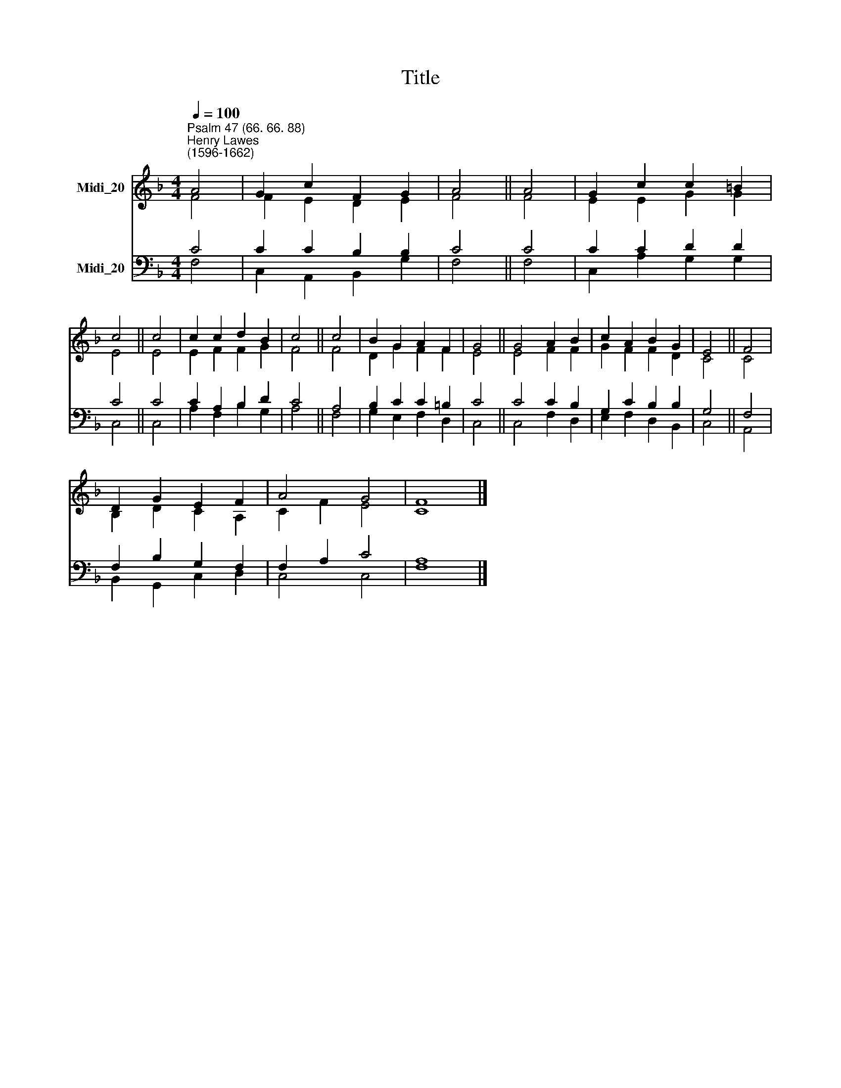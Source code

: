 X:1
T:Title
%%score ( 1 2 ) ( 3 4 )
L:1/8
Q:1/4=100
M:4/4
K:F
V:1 treble nm="Midi_20"
V:2 treble 
V:3 bass nm="Midi_20"
V:4 bass 
V:1
"^Psalm 47 (66. 66. 88)""^Henry Lawes\n(1596-1662)" A4 | G2 c2 F2 G2 | A4 || A4 | G2 c2 c2 =B2 | %5
 c4 || c4 | c2 c2 d2 B2 | c4 || c4 | B2 G2 A2 F2 | G4 || G4 A2 B2 | c2 A2 B2 G2 | E4 || F4 | %16
 D2 G2 E2 F2 | A4 G4 | F8 |] %19
V:2
 F4 | F2 E2 D2 E2 | F4 || F4 | E2 E2 G2 G2 | E4 || E4 | E2 F2 F2 G2 | F4 || F4 | D2 G2 F2 F2 | %11
 E4 || E4 F2 F2 | G2 F2 F2 D2 | C4 || C4 | B,2 D2 C2 A,2 | C2 F2 E4 | C8 |] %19
V:3
 C4 | C2 C2 B,2 B,2 | C4 || C4 | C2 C2 D2 D2 | C4 || C4 | C2 A,2 B,2 D2 | C4 || A,4 | %10
 B,2 C2 C2 =B,2 | C4 || C4 C2 B,2 | G,2 C2 B,2 B,2 | G,4 || F,4 | F,2 B,2 G,2 F,2 | F,2 A,2 C4 | %18
 A,8 |] %19
V:4
 F,4 | C,2 A,,2 B,,2 G,2 | F,4 || F,4 | C,2 A,2 G,2 G,2 | C,4 || C,4 | A,2 F,2 B,2 G,2 | A,4 || %9
 F,4 | G,2 E,2 F,2 D,2 | C,4 || C,4 F,2 D,2 | E,2 F,2 D,2 B,,2 | C,4 || A,,4 | B,,2 G,,2 C,2 D,2 | %17
 C,4 C,4 | F,8 |] %19


